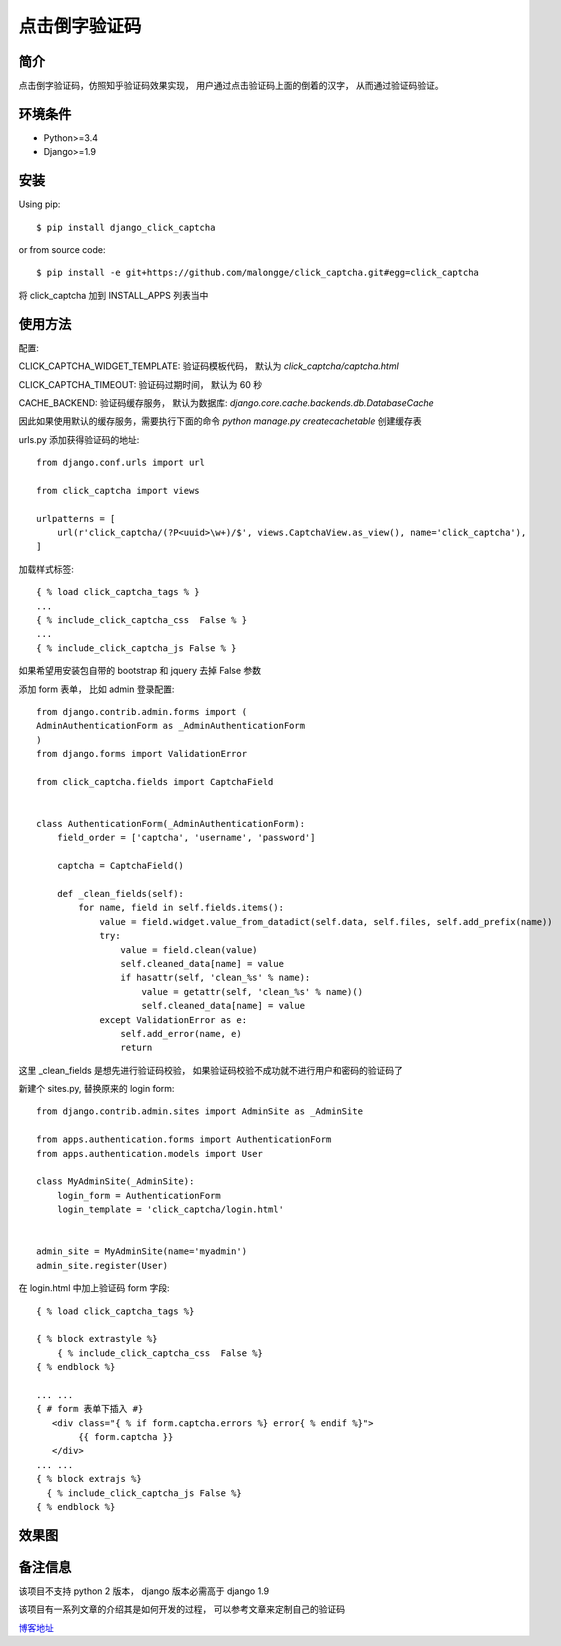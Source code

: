 点击倒字验证码
==========================

简介
--------

点击倒字验证码，仿照知乎验证码效果实现， 用户通过点击验证码上面的倒着的汉字， 从而通过验证码验证。

环境条件
------------

* Python>=3.4
* Django>=1.9


安装
----------

Using pip::

    $ pip install django_click_captcha

or from source code::

    $ pip install -e git+https://github.com/malongge/click_captcha.git#egg=click_captcha

将 click_captcha 加到 INSTALL_APPS 列表当中

使用方法
--------

配置:

CLICK_CAPTCHA_WIDGET_TEMPLATE: 验证码模板代码， 默认为 `click_captcha/captcha.html`

CLICK_CAPTCHA_TIMEOUT: 验证码过期时间， 默认为 60 秒

CACHE_BACKEND: 验证码缓存服务， 默认为数据库: `django.core.cache.backends.db.DatabaseCache`

因此如果使用默认的缓存服务，需要执行下面的命令 `python manage.py createcachetable` 创建缓存表


urls.py 添加获得验证码的地址::

    from django.conf.urls import url

    from click_captcha import views

    urlpatterns = [
        url(r'click_captcha/(?P<uuid>\w+)/$', views.CaptchaView.as_view(), name='click_captcha'),
    ]

加载样式标签::

    { % load click_captcha_tags % }
    ...
    { % include_click_captcha_css  False % }
    ...
    { % include_click_captcha_js False % }


如果希望用安装包自带的 bootstrap 和 jquery 去掉 False 参数

添加 form 表单， 比如 admin 登录配置::

    from django.contrib.admin.forms import (
    AdminAuthenticationForm as _AdminAuthenticationForm
    )
    from django.forms import ValidationError

    from click_captcha.fields import CaptchaField


    class AuthenticationForm(_AdminAuthenticationForm):
        field_order = ['captcha', 'username', 'password']

        captcha = CaptchaField()

        def _clean_fields(self):
            for name, field in self.fields.items():
                value = field.widget.value_from_datadict(self.data, self.files, self.add_prefix(name))
                try:
                    value = field.clean(value)
                    self.cleaned_data[name] = value
                    if hasattr(self, 'clean_%s' % name):
                        value = getattr(self, 'clean_%s' % name)()
                        self.cleaned_data[name] = value
                except ValidationError as e:
                    self.add_error(name, e)
                    return

这里 _clean_fields 是想先进行验证码校验， 如果验证码校验不成功就不进行用户和密码的验证码了

新建个 sites.py, 替换原来的 login form::

    from django.contrib.admin.sites import AdminSite as _AdminSite

    from apps.authentication.forms import AuthenticationForm
    from apps.authentication.models import User

    class MyAdminSite(_AdminSite):
        login_form = AuthenticationForm
        login_template = 'click_captcha/login.html'


    admin_site = MyAdminSite(name='myadmin')
    admin_site.register(User)

在 login.html 中加上验证码 form 字段::

    { % load click_captcha_tags %}

    { % block extrastyle %}
        { % include_click_captcha_css  False %}
    { % endblock %}

    ... ...
    { # form 表单下插入 #}
       <div class="{ % if form.captcha.errors %} error{ % endif %}">
            {{ form.captcha }}
       </div>
    ... ...
    { % block extrajs %}
      { % include_click_captcha_js False %}
    { % endblock %}

效果图
------

.. image:: https://malongge.github.io/assets/django/captcha-django.gif
    :target: https://malongge.github.io/2017/08/04/django-zhihu-captcha-4-read.html


备注信息
---------

该项目不支持 python 2 版本， django 版本必需高于 django 1.9

该项目有一系列文章的介绍其是如何开发的过程， 可以参考文章来定制自己的验证码

`博客地址 <https://malongge.github.io/blog/>`_

